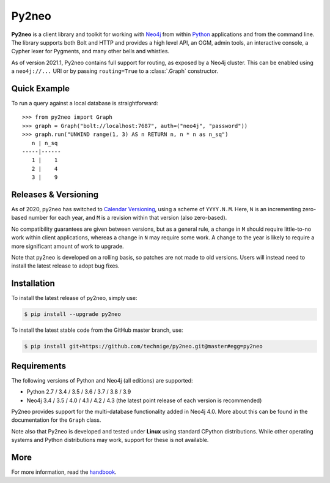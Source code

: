 Py2neo
======
.. image:: https://img.shields.io/github/v/release/technige/py2neo?sort=semver
   :target: https://github.com/technige/py2neo
   :alt: GitHub release

.. image:: https://img.shields.io/github/license/technige/py2neo.svg
   :target: https://www.apache.org/licenses/LICENSE-2.0
   :alt: License

.. image:: https://img.shields.io/github/workflow/status/technige/py2neo/Run%20tests%20(Ubuntu%2018.04)
   :target: https://github.com/technige/py2neo/actions?query=workflow%3A"Run%20tests%20(Ubuntu%2018.04)"
   :alt: GitHub Workflow Status

.. image:: https://coveralls.io/repos/github/technige/py2neo/badge.svg?branch=master
   :target: https://coveralls.io/github/technige/py2neo?branch=master
   :alt: Coverage Status


**Py2neo** is a client library and toolkit for working with `Neo4j <https://neo4j.com/>`_ from within `Python <https://www.python.org/>`_ applications and from the command line.
The library supports both Bolt and HTTP and provides a high level API, an OGM, admin tools, an interactive console, a Cypher lexer for Pygments, and many other bells and whistles.

As of version 2021.1, Py2neo contains full support for routing, as exposed by a Neo4j cluster.
This can be enabled using a ``neo4j://...`` URI or by passing ``routing=True`` to a :class:`.Graph` constructor.


Quick Example
-------------

To run a query against a local database is straightforward::

    >>> from py2neo import Graph
    >>> graph = Graph("bolt://localhost:7687", auth=("neo4j", "password"))
    >>> graph.run("UNWIND range(1, 3) AS n RETURN n, n * n as n_sq")
       n | n_sq
    -----|------
       1 |    1
       2 |    4
       3 |    9


Releases & Versioning
---------------------

As of 2020, py2neo has switched to `Calendar Versioning <https://calver.org/>`_, using a scheme of ``YYYY.N.M``.
Here, ``N`` is an incrementing zero-based number for each year, and ``M`` is a revision within that version (also zero-based).

No compatibility guarantees are given between versions, but as a general rule, a change in ``M`` should require little-to-no work within client applications,
whereas a change in ``N`` may require some work. A change to the year is likely to require a more significant amount of work to upgrade.

Note that py2neo is developed on a rolling basis, so patches are not made to old versions.
Users will instead need to install the latest release to adopt bug fixes.


Installation
------------
.. image:: https://img.shields.io/pypi/v/py2neo.svg
   :target: https://pypi.python.org/pypi/py2neo
   :alt: PyPI version

.. image:: https://img.shields.io/pypi/dm/py2neo
   :target: https://pypi.python.org/pypi/py2neo
   :alt: PyPI Downloads

To install the latest release of py2neo, simply use:

.. code-block::

    $ pip install --upgrade py2neo

To install the latest stable code from the GitHub master branch, use:

.. code-block::

    $ pip install git+https://github.com/technige/py2neo.git@master#egg=py2neo


Requirements
------------
.. image:: https://img.shields.io/pypi/pyversions/py2neo.svg
   :target: https://www.python.org/
   :alt: Python versions

.. image:: https://img.shields.io/badge/neo4j-3.4%20%7C%203.5%20%7C%204.0%20%7C%204.1%20%7C%204.2%20%7C%204.3-blue.svg
   :target: https://neo4j.com/
   :alt: Neo4j versions

The following versions of Python and Neo4j (all editions) are supported:

- Python 2.7 / 3.4 / 3.5 / 3.6 / 3.7 / 3.8 / 3.9
- Neo4j 3.4 / 3.5 / 4.0 / 4.1 / 4.2 / 4.3 (the latest point release of each version is recommended)

Py2neo provides support for the multi-database functionality added in Neo4j 4.0.
More about this can be found in the documentation for the ``Graph`` class.

Note also that Py2neo is developed and tested under **Linux** using standard CPython distributions.
While other operating systems and Python distributions may work, support for these is not available.


More
----

For more information, read the `handbook <http://py2neo.org/>`_.
